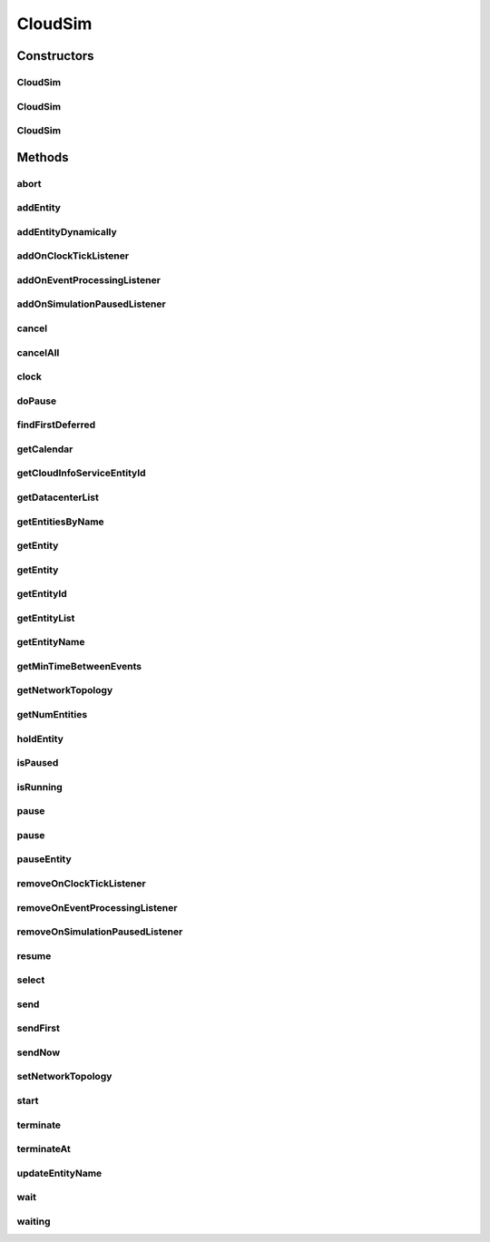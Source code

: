 .. java:import:: java.util.stream Stream

.. java:import:: org.cloudbus.cloudsim.datacenters Datacenter

.. java:import:: org.cloudbus.cloudsim.network.topologies NetworkTopology

.. java:import:: org.cloudbus.cloudsim.util Log

.. java:import:: java.util.function Predicate

.. java:import:: org.cloudsimplus.listeners EventInfo

.. java:import:: org.cloudsimplus.listeners EventListener

CloudSim
========

.. java:package:: org.cloudbus.cloudsim.core
   :noindex:

.. java:type:: public class CloudSim implements Simulation

   The main class of the simulation API, that manages Cloud Computing simulations providing all methods to start, pause and stop them. It sends and processes all discrete events during the simulation time.

   :author: Rodrigo N. Calheiros, Anton Beloglazov, Manoel Campos da Silva Filho

Constructors
------------
CloudSim
^^^^^^^^

.. java:constructor:: public CloudSim()
   :outertype: CloudSim

   Creates a CloudSim simulation using a default calendar. Internally it creates a CloudInformationService.

   **See also:** :java:ref:`CloudInformationService`

CloudSim
^^^^^^^^

.. java:constructor:: public CloudSim(Calendar cal)
   :outertype: CloudSim

   Creates a CloudSim simulation with the given parameters. Internally it creates a CloudInformationService.

   :param cal: starting time for this simulation. If it is \ ``null``\ , then the time will be taken from \ ``Calendar.getInstance()``\
   :throws RuntimeException:

   **See also:** :java:ref:`CloudInformationService`

CloudSim
^^^^^^^^

.. java:constructor:: @Deprecated public CloudSim(int numUser, Calendar cal, boolean traceFlag, double periodBetweenEvents)
   :outertype: CloudSim

   Creates a CloudSim simulation with the given parameters. Internally it creates a CloudInformationService.

   :param numUser: this parameter is not being used anymore
   :param cal: starting time for this simulation. If it is \ ``null``\ , then the time will be taken from \ ``Calendar.getInstance()``\
   :param traceFlag: this parameter is not being used anymore
   :param periodBetweenEvents: the minimal period between events. Events within shorter periods after the last event are discarded.

   **See also:** :java:ref:`CloudInformationService`

Methods
-------
abort
^^^^^

.. java:method:: @Override public void abort()
   :outertype: CloudSim

addEntity
^^^^^^^^^

.. java:method:: @Override public void addEntity(CloudSimEntity e)
   :outertype: CloudSim

addEntityDynamically
^^^^^^^^^^^^^^^^^^^^

.. java:method:: protected void addEntityDynamically(SimEntity e)
   :outertype: CloudSim

   Internal method used to add a new entity to the simulation when the simulation is running. \ **It should not be called from user simulations.**\

   :param e: The new entity

addOnClockTickListener
^^^^^^^^^^^^^^^^^^^^^^

.. java:method:: @Override public Simulation addOnClockTickListener(EventListener<EventInfo> listener)
   :outertype: CloudSim

addOnEventProcessingListener
^^^^^^^^^^^^^^^^^^^^^^^^^^^^

.. java:method:: @Override public final Simulation addOnEventProcessingListener(EventListener<SimEvent> listener)
   :outertype: CloudSim

addOnSimulationPausedListener
^^^^^^^^^^^^^^^^^^^^^^^^^^^^^

.. java:method:: @Override public final Simulation addOnSimulationPausedListener(EventListener<EventInfo> listener)
   :outertype: CloudSim

cancel
^^^^^^

.. java:method:: @Override public SimEvent cancel(int src, Predicate<SimEvent> p)
   :outertype: CloudSim

cancelAll
^^^^^^^^^

.. java:method:: @Override public boolean cancelAll(int src, Predicate<SimEvent> p)
   :outertype: CloudSim

clock
^^^^^

.. java:method:: @Override public double clock()
   :outertype: CloudSim

doPause
^^^^^^^

.. java:method:: public boolean doPause()
   :outertype: CloudSim

   Effectively pauses the simulation after an pause request.

   :return: true if the simulation was paused (the simulation is running and was not paused yet), false otherwise

   **See also:** :java:ref:`.pause()`, :java:ref:`.pause(double)`

findFirstDeferred
^^^^^^^^^^^^^^^^^

.. java:method:: @Override public SimEvent findFirstDeferred(int dest, Predicate<SimEvent> p)
   :outertype: CloudSim

getCalendar
^^^^^^^^^^^

.. java:method:: @Override public Calendar getCalendar()
   :outertype: CloudSim

getCloudInfoServiceEntityId
^^^^^^^^^^^^^^^^^^^^^^^^^^^

.. java:method:: @Override public int getCloudInfoServiceEntityId()
   :outertype: CloudSim

getDatacenterList
^^^^^^^^^^^^^^^^^

.. java:method:: @Override public Set<Datacenter> getDatacenterList()
   :outertype: CloudSim

getEntitiesByName
^^^^^^^^^^^^^^^^^

.. java:method:: @Override public Map<String, SimEntity> getEntitiesByName()
   :outertype: CloudSim

getEntity
^^^^^^^^^

.. java:method:: @Override public SimEntity getEntity(int id)
   :outertype: CloudSim

getEntity
^^^^^^^^^

.. java:method:: @Override public SimEntity getEntity(String name)
   :outertype: CloudSim

getEntityId
^^^^^^^^^^^

.. java:method:: @Override public int getEntityId(String name)
   :outertype: CloudSim

getEntityList
^^^^^^^^^^^^^

.. java:method:: @Override public List<SimEntity> getEntityList()
   :outertype: CloudSim

getEntityName
^^^^^^^^^^^^^

.. java:method:: @Override public String getEntityName(int entityId)
   :outertype: CloudSim

getMinTimeBetweenEvents
^^^^^^^^^^^^^^^^^^^^^^^

.. java:method:: @Override public double getMinTimeBetweenEvents()
   :outertype: CloudSim

getNetworkTopology
^^^^^^^^^^^^^^^^^^

.. java:method:: @Override public NetworkTopology getNetworkTopology()
   :outertype: CloudSim

getNumEntities
^^^^^^^^^^^^^^

.. java:method:: @Override public int getNumEntities()
   :outertype: CloudSim

holdEntity
^^^^^^^^^^

.. java:method:: @Override public void holdEntity(int src, long delay)
   :outertype: CloudSim

isPaused
^^^^^^^^

.. java:method:: @Override public boolean isPaused()
   :outertype: CloudSim

isRunning
^^^^^^^^^

.. java:method:: @Override public boolean isRunning()
   :outertype: CloudSim

pause
^^^^^

.. java:method:: @Override public boolean pause()
   :outertype: CloudSim

pause
^^^^^

.. java:method:: @Override public boolean pause(double time)
   :outertype: CloudSim

pauseEntity
^^^^^^^^^^^

.. java:method:: @Override public void pauseEntity(int src, double delay)
   :outertype: CloudSim

removeOnClockTickListener
^^^^^^^^^^^^^^^^^^^^^^^^^

.. java:method:: @Override public boolean removeOnClockTickListener(EventListener<EventInfo> listener)
   :outertype: CloudSim

removeOnEventProcessingListener
^^^^^^^^^^^^^^^^^^^^^^^^^^^^^^^

.. java:method:: @Override public boolean removeOnEventProcessingListener(EventListener<SimEvent> listener)
   :outertype: CloudSim

removeOnSimulationPausedListener
^^^^^^^^^^^^^^^^^^^^^^^^^^^^^^^^

.. java:method:: @Override public boolean removeOnSimulationPausedListener(EventListener<EventInfo> listener)
   :outertype: CloudSim

resume
^^^^^^

.. java:method:: @Override public boolean resume()
   :outertype: CloudSim

select
^^^^^^

.. java:method:: @Override public SimEvent select(int dest, Predicate<SimEvent> p)
   :outertype: CloudSim

send
^^^^

.. java:method:: @Override public void send(int src, int dest, double delay, int tag, Object data)
   :outertype: CloudSim

sendFirst
^^^^^^^^^

.. java:method:: @Override public void sendFirst(int src, int dest, double delay, int tag, Object data)
   :outertype: CloudSim

sendNow
^^^^^^^

.. java:method:: @Override public void sendNow(int src, int dest, int tag, Object data)
   :outertype: CloudSim

setNetworkTopology
^^^^^^^^^^^^^^^^^^

.. java:method:: @Override public void setNetworkTopology(NetworkTopology networkTopology)
   :outertype: CloudSim

start
^^^^^

.. java:method:: @Override public double start()
   :outertype: CloudSim

terminate
^^^^^^^^^

.. java:method:: @Override public boolean terminate()
   :outertype: CloudSim

terminateAt
^^^^^^^^^^^

.. java:method:: @Override public boolean terminateAt(double time)
   :outertype: CloudSim

updateEntityName
^^^^^^^^^^^^^^^^

.. java:method:: @Override public boolean updateEntityName(String oldName)
   :outertype: CloudSim

wait
^^^^

.. java:method:: @Override public void wait(CloudSimEntity src, Predicate<SimEvent> p)
   :outertype: CloudSim

waiting
^^^^^^^

.. java:method:: @Override public long waiting(int dest, Predicate<SimEvent> p)
   :outertype: CloudSim

